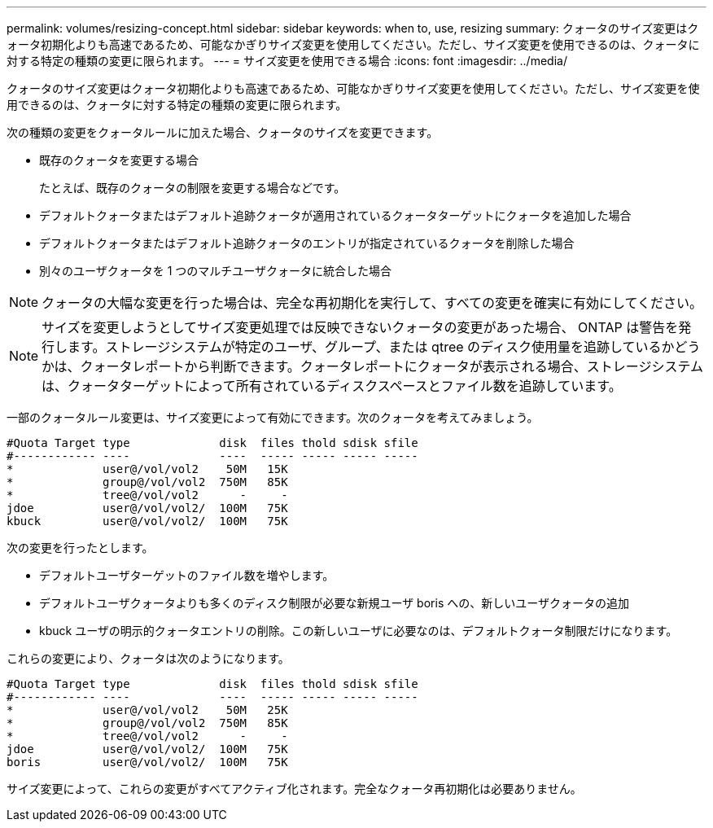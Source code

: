 ---
permalink: volumes/resizing-concept.html 
sidebar: sidebar 
keywords: when to, use, resizing 
summary: クォータのサイズ変更はクォータ初期化よりも高速であるため、可能なかぎりサイズ変更を使用してください。ただし、サイズ変更を使用できるのは、クォータに対する特定の種類の変更に限られます。 
---
= サイズ変更を使用できる場合
:icons: font
:imagesdir: ../media/


[role="lead"]
クォータのサイズ変更はクォータ初期化よりも高速であるため、可能なかぎりサイズ変更を使用してください。ただし、サイズ変更を使用できるのは、クォータに対する特定の種類の変更に限られます。

次の種類の変更をクォータルールに加えた場合、クォータのサイズを変更できます。

* 既存のクォータを変更する場合
+
たとえば、既存のクォータの制限を変更する場合などです。

* デフォルトクォータまたはデフォルト追跡クォータが適用されているクォータターゲットにクォータを追加した場合
* デフォルトクォータまたはデフォルト追跡クォータのエントリが指定されているクォータを削除した場合
* 別々のユーザクォータを 1 つのマルチユーザクォータに統合した場合


[NOTE]
====
クォータの大幅な変更を行った場合は、完全な再初期化を実行して、すべての変更を確実に有効にしてください。

====
[NOTE]
====
サイズを変更しようとしてサイズ変更処理では反映できないクォータの変更があった場合、 ONTAP は警告を発行します。ストレージシステムが特定のユーザ、グループ、または qtree のディスク使用量を追跡しているかどうかは、クォータレポートから判断できます。クォータレポートにクォータが表示される場合、ストレージシステムは、クォータターゲットによって所有されているディスクスペースとファイル数を追跡しています。

====
一部のクォータルール変更は、サイズ変更によって有効にできます。次のクォータを考えてみましょう。

[listing]
----

#Quota Target type             disk  files thold sdisk sfile
#------------ ----             ----  ----- ----- ----- -----
*             user@/vol/vol2    50M   15K
*             group@/vol/vol2  750M   85K
*             tree@/vol/vol2      -     -
jdoe          user@/vol/vol2/  100M   75K
kbuck         user@/vol/vol2/  100M   75K
----
次の変更を行ったとします。

* デフォルトユーザターゲットのファイル数を増やします。
* デフォルトユーザクォータよりも多くのディスク制限が必要な新規ユーザ boris への、新しいユーザクォータの追加
* kbuck ユーザの明示的クォータエントリの削除。この新しいユーザに必要なのは、デフォルトクォータ制限だけになります。


これらの変更により、クォータは次のようになります。

[listing]
----

#Quota Target type             disk  files thold sdisk sfile
#------------ ----             ----  ----- ----- ----- -----
*             user@/vol/vol2    50M   25K
*             group@/vol/vol2  750M   85K
*             tree@/vol/vol2      -     -
jdoe          user@/vol/vol2/  100M   75K
boris         user@/vol/vol2/  100M   75K
----
サイズ変更によって、これらの変更がすべてアクティブ化されます。完全なクォータ再初期化は必要ありません。
